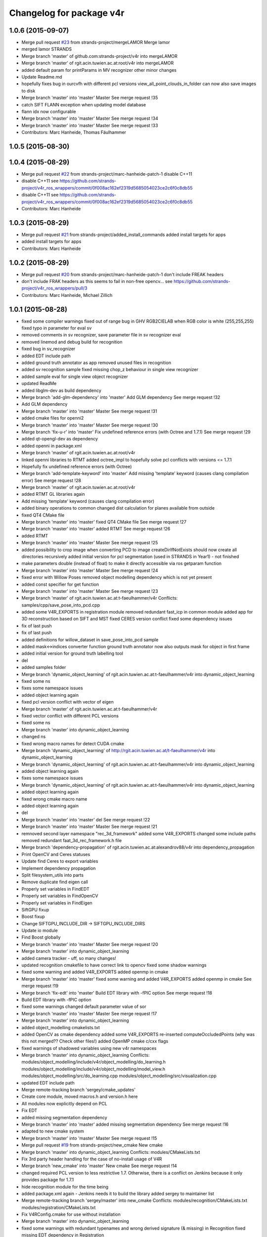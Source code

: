 ^^^^^^^^^^^^^^^^^^^^^^^^^
Changelog for package v4r
^^^^^^^^^^^^^^^^^^^^^^^^^

1.0.6 (2015-09-07)
------------------
* Merge pull request `#23 <https://github.com/strands-project/v4r/issues/23>`_ from strands-project/mergeLAMOR
  Merge lamor
* merged lamor STRANDS
* Merge branch 'master' of github.com:strands-project/v4r into mergeLAMOR
* Merge branch 'master' of rgit.acin.tuwien.ac.at:root/v4r into mergeLAMOR
* added default param for printParams in MV recognizer
  other minor changes
* Update Readme.md
* hopefully fixes bug in ourcvfh with different pcl versions
  view_all_point_clouds_in_folder can now also save images to disk
* Merge branch 'master' into 'master'
  Master
  See merge request !35
* catch SIFT FLANN exception when updating model database
* flann idx now configurable
* Merge branch 'master' into 'master'
  Master
  See merge request !34
* Merge branch 'master' into 'master'
  Master
  See merge request !33
* Contributors: Marc Hanheide, Thomas Fäulhammer

1.0.5 (2015-08-30)
------------------

1.0.4 (2015-08-29)
------------------
* Merge pull request `#22 <https://github.com/strands-project/v4r/issues/22>`_ from strands-project/marc-hanheide-patch-1
  disable C++11
* disable C++11
  see https://github.com/strands-project/v4r_ros_wrappers/commit/0f008ac162ef2319d5685054023ce2c6f0c8db55
* disable C++11
  see https://github.com/strands-project/v4r_ros_wrappers/commit/0f008ac162ef2319d5685054023ce2c6f0c8db55
* Contributors: Marc Hanheide

1.0.3 (2015-08-29)
------------------
* Merge pull request `#21 <https://github.com/strands-project/v4r/issues/21>`_ from strands-project/added_install_commands
  added install targets for apps
* added install targets for apps
* Contributors: Marc Hanheide

1.0.2 (2015-08-29)
------------------
* Merge pull request `#20 <https://github.com/strands-project/v4r/issues/20>`_ from strands-project/marc-hanheide-patch-1
  don't include FREAK headers
* don't include FRAK headers
  as this seems to fail in non-free opencv... see https://github.com/strands-project/v4r_ros_wrappers/pull/3
* Contributors: Marc Hanheide, Michael Zillich

1.0.1 (2015-08-28)
------------------
* fixed some compiler warnings
  fixed out of range bug in GHV RGB2CIELAB when RGB color is white (255,255,255)
  fixed typo in parameter for eval sv
* removed comments in sv recognizer,
  save parameter file in sv recognizer eval
* removed linemod and debug build for recognition
* fixed bug in sv_recognizer
* added EDT include path
* added ground truth annotator as app
  removed unused files in recognition
* added sv recognition sample
  fixed missing chop_z behaviour in single view recognizer
* added sample eval for single view object recognizer
* updated ReadMe
* added libglm-dev as build dependency
* Merge branch 'add-glm-dependency' into 'master'
  Add GLM dependency
  See merge request !32
* Add GLM dependency
* Merge branch 'master' into 'master'
  Master
  See merge request !31
* added cmake files for openni2
* Merge branch 'master' into 'master'
  Master
  See merge request !30
* Merge branch 'fix-u-r' into 'master'
  Fix undefined reference errors (with Octree and 1.7.1)
  See merge request !29
* added qt-opengl-dev as dependency
* added openni in package.xml
* Merge branch 'master' of rgit.acin.tuwien.ac.at:root/v4r
* linked openni libraries to RTMT
  added octree_impl to hopefully solve pcl conflicts with versions <= 1.7.1
* Hopefully fix undefined reference errors (with Octree)
* Merge branch 'add-template-keyword' into 'master'
  Add missing 'template' keyword (causes clang compilation error)
  See merge request !28
* Merge branch 'master' of rgit.acin.tuwien.ac.at:root/v4r
* added RTMT GL libraries again
* Add missing 'template' keyword (causes clang compilation error)
* added binary operations to common
  changed dist calculation for planes available from outside
* fixed QT4 CMake file
* Merge branch 'master' into 'master'
  fixed QT4 CMake file
  See merge request !27
* Merge branch 'master' into 'master'
  added RTMT
  See merge request !26
* added RTMT
* Merge branch 'master' into 'master'
  Master
  See merge request !25
* added possibility to crop image when converting PCD to image
  createDirIfNotExists should now create all directories recursively
  added initial version for pcl segmentation (used in STRANDS in Year1) - not finished
* make parameters double (instead of float) to make it directly accessible via ros getparam function
* Merge branch 'master' into 'master'
  Master
  See merge request !24
* fixed error with Willow Poses
  removed object modelling dependency which is not yet present
* added const specifier for get function
* Merge branch 'master' into 'master'
  Master
  See merge request !23
* Merge branch 'master' of rgit.acin.tuwien.ac.at:t-faeulhammer/v4r
  Conflicts:
  samples/cpp/save_pose_into_pcd.cpp
* added some V4R_EXPORTS in registration module
  removed redundant fast_icp in common module
  added app for 3D reconstruction based on SIFT and MST
  fixed CERES version conflict
  fixed some dependency issues
* fix of last push
* fix of last push
* added definitions for willow_dataset in save_pose_into_pcd sample
* added mask<->indices converter function
  ground truth annotator now also outputs mask for object in first frame
* added initial version for ground truth labelling tool
* del
* added samples folder
* Merge branch 'dynamic_object_learning' of rgit.acin.tuwien.ac.at:t-faeulhammer/v4r into dynamic_object_learning
* fixed some ns
* fixes some namespace issues
* added object learning again
* fixed pcl version conflict with vector of eigen
* Merge branch 'master' of rgit.acin.tuwien.ac.at:t-faeulhammer/v4r
* fixed vector conflict with different PCL versions
* fixed some ns
* Merge branch 'master' into dynamic_object_learning
* changed ns
* fixed wrong macro names for detect CUDA cmake
* Merge branch 'dynamic_object_learning' of http://rgit.acin.tuwien.ac.at/t-faeulhammer/v4r into dynamic_object_learning
* Merge branch 'dynamic_object_learning' of rgit.acin.tuwien.ac.at:t-faeulhammer/v4r into dynamic_object_learning
* added object learning again
* fixes some namespace issues
* Merge branch 'dynamic_object_learning' of rgit.acin.tuwien.ac.at:t-faeulhammer/v4r into dynamic_object_learning
* added object learning again
* fixed wrong cmake macro name
* added object learning again
* del
* Merge branch 'master' into 'master'
  del
  See merge request !22
* Merge branch 'master' into 'master'
  Master
  See merge request !21
* remnoved second layer namespace "rec_3d_framework"
  added some V4R_EXPORTS
  changed some include paths
  removed redundant faat_3d_rec_framework.h file
* Merge branch 'dependency-propagation' of rgit.acin.tuwien.ac.at:alexandrov88/v4r into dependency_propagation
* Print OpenCV and Ceres statuses
* Update find Ceres to export variables
* Implement dependency propagation
* Split filesystem_utils into parts
* Remove duplicate find eigen call
* Properly set variables in FindEDT
* Properly set variables in FindOpenCV
* Properly set variables in FindEigen
* SiftGPU fixup
* Boost fixup
* Change SIFTGPU_INCLUDE_DIR -> SIFTGPU_INCLUDE_DIRS
* Update io module
* Find Boost globally
* Merge branch 'master' into 'master'
  Master
  See merge request !20
* Merge branch 'master' into dynamic_object_learning
* added camera tracker - uff, so many changes!
* updated recognition cmakefile to have correct link to opencv
  fixed some shadow warnings
* fixed some warning and added V4R_EXPORTS
  added openmp in cmake
* Merge branch 'master' into 'master'
  fixed some warning and added V4R_EXPORTS
  added openmp in cmake
  See merge request !19
* Merge branch 'fix-edt' into 'master'
  Build EDT library with -fPIC option
  See merge request !18
* Build EDT library with -fPIC option
* fixed some warnings
  changed default parameter value of sor
* Merge branch 'master' into 'master'
  Master
  See merge request !17
* Merge branch 'master' into dynamic_object_learning
* added object_modelling cmakelists.txt
* added OpenCV as cmake dependency
  added some V4R_EXPORTS
  re-inserted computeOccludedPoints (why was this not merged?? Check other files!)
  added OpenMP cmake c/cxx flags
* fixed warnings of shadowed variables
  using new v4r namespaces
* Merge branch 'master' into dynamic_object_learning
  Conflicts:
  modules/object_modelling/include/v4r/object_modelling/do_learning.h
  modules/object_modelling/include/v4r/object_modelling/model_view.h
  modules/object_modelling/src/do_learning.cpp
  modules/object_modelling/src/visualization.cpp
* updated EDT include path
* Merge remote-tracking branch 'sergey/cmake_updates'
* Create core module, moved macros.h and version.h here
* All modules now explicitly depend on PCL
* Fix EDT
* added missing segmentation dependency
* Merge branch 'master' into 'master'
  added missing segmentation dependency
  See merge request !16
* adapted to new cmake system
* Merge branch 'master' into 'master'
  Master
  See merge request !15
* Merge pull request `#19 <https://github.com/strands-project/v4r/issues/19>`_ from strands-project/new_cmake
  New cmake
* Merge branch 'master' into dynamic_object_learning
  Conflicts:
  modules/CMakeLists.txt
* Fix 3rd party header handling for the case of no-install usage of V4R
* Merge branch 'new_cmake' into 'master'
  New cmake
  See merge request !14
* changed required PCL version to less restrictive 1.7.
  Otherwise, there is a conflict on Jenkins because it only provides package for 1.7.1
* hide recognition module for the time being
* added package.xml again - Jenkins needs it to build the library
  added sergey to maintainer list
* Merge remote-tracking branch 'sergey/master' into new_cmake
  Conflicts:
  modules/recognition/CMakeLists.txt
  modules/registration/CMakeLists.txt
* Fix V4RConfig.cmake for use without installation
* Merge branch 'master' into dynamic_object_learning
* fixed some warnings with redundant typenames and wrong derived signature (& missing) in Recognition
  fixed missing EDT dependency in Registration
* Merge branch 'master' into 'master'
  Master
  See merge request !13
* updated supervoxel clustering method
  added some function docs
  optional parameter for pairwise transform refinement
* filtering smooth clusters works -- without visualization
* smooth clusters work now --- with visualization for debug
* Miscellaneous should not depend on keypoints
* Revert "(Temporarily) move miscellaneous to keypoints because it depends on them"
  This reverts commit 8b4bf90048750c95bae136b9b65dbb890c8c900e.
* Add V4R_EXPORTS here and there
* Merge branch 'master' into dynamic_object_learning
* pcl::copyPointCloud now also accepts binary obj mask
* beautify code - moved from indices to mask
  added parameter filter_planes_only (not working for value false yet)
* (Temporarily) move miscellaneous to keypoints because it depends on them
* Solve undefined reference problem
* Export 3rdparty include directories
* Remove compatibility stuff
* Finalize SiftGPU support
* table filtering working now as expected...
  removed some unnecessary includes
* temporary commit for visualizing table planes supported by object mask
* Another fix for SiftGPU
* Merge branch 'revert_merge_request' into 'master'
  Revert "Merge branch 'dynamic_object_learning' into 'master'"
  This reverts commit 87d034a1a8c8763657ca59ff08f9ec95a5d1c4be, reversing
  changes made to d183d5143b68e70de0e678a3d0659fae2a85a731.
  See merge request !12
* Revert "Merge branch 'dynamic_object_learning' into 'master'"
  This reverts commit 87d034a1a8c8763657ca59ff08f9ec95a5d1c4be, reversing
  changes made to d183d5143b68e70de0e678a3d0659fae2a85a731.
* Trying to add SiftGPU
* Fix EDT
* Remove SiftGPU sources
* Fix EDT third-party dependency
* Merge branch 'master' into dynamic_object_learning
* fixed some warnings
  added occlusion reasoning for two clouds (optional tf) which return occlusion mask
* Merge branch 'dynamic_object_learning' into 'master'
  Dynamic object learning
  See merge request !11
* added parameter for statistical outlier removal (mean=50 and stddevmul=1 didn't work well on asus_box)
  fixed bug in CreateMaskFromVecIndices
  there seems to be still a problem in occlusion reasoning
* Add new build system, migrate common and segmentation modules
* Get rid of legacy build system stuff
* Merge branch 'master' into dynamic_object_learning
* Merge branch 'master' into 'master'
  fixed warning of unused variable in SLICO
  fixed visualization issue when called multiple times
  See merge request !10
* fixed warning of unused variable in SLICO
  fixed visualization issue when called multiple times
* updated region growing such that it does not use points already neglected by plane extractor
  fixed visualizition issue when calling the visualization service more than once
* Merge branch 'master' into 'master'
  Master
  See merge request !9
* Merge branch 'master' into dynamic_object_learning
* added ceres version check
  updated McLMIcp.cpp to use new fixes from aitor
* include devil dependency
* changed to right rosdep key for glew
* Merge branch 'master' into dynamic_object_learning
* added some dependencies
* Merge branch 'master' into 'master'
  Master
  See merge request !8
* Merge branch 'master' into dynamic_object_learning
* removed aitor from maintainer list
* Merge remote-tracking branch 'strands/package_xml'
* Merge branch 'master' into dynamic_object_learning
* added parameter class for noise model based integration
  changed Eigen::Vector4f vector for correct allocation
* indices are now stored in a more generic way
  visualization now also includes noise model
  added Statistical Outlier Removal for initial indices
  added logical operator for binary masks
  TODO: visualization does only work for first service call
* added opencv dependency
* fixed dependencies to the correct rosdep keys
* added a first package.xml
* MST is now a parameter
  plane indices are stored as a vector of a vector now - (otherwise high cost occured in callgrind profiler)
  updated clear function
* Merge branch 'master' into dynamic_object_learning
* createDirIfNotExist function is now in common
* fixed problem with nan values (recursive absolute pose computation based on spanning tree implementation was not correct)
* minimum spanning tree is working now... there are nan values transferred to nearest neighbor search -> still needs to be fixed!
* bug fix - should be back to STRANDS review demo state
* Merge branch 'master' into 'master'
  Master
  See merge request !7
* Merge branch 'master' into dynamic_object_learning
* fixed some linking problems... fixed bug in setCloudPose (last element was not set to 1)
  made code clang compatible...
* tmp commit
* Merge branch 'master' into dynamic_object_learning
* fixed linking error, updated some namespaces
* tmp commit
* Merge branch 'master' into dynamic_object_learning
* changed some recognition files to use new filesystem namespace
* tmp commit
* Merge branch 'master' into 'master'
  Master
  See merge request !6
* temporary commit of dynamic object learning. not compiling yet!
* deleted remaining temp(~) files
* added keypoint files needed for object learning
* added clustertonormals from keypointTools
* add initial version of keypoints
* Merge branch 'master' into 'master'
  Master
  See merge request !5
* some fixes to merge to master
* Merge remote-tracking branch 'v4r_root/master'
  Conflicts:
  3rdparty/metslib/CMakeLists.txt
  CMakeLists.txt
  cmake/v4rutils.cmake
  cmake/v4rutils.cmake~
  modules/common/CMakeLists.txt
  modules/common/include/v4r/common/noise_model_based_cloud_integration.h
  modules/common/include/v4r/common/noise_models.h
  modules/common/src/noise_model_based_cloud_integration.cpp
  modules/common/src/noise_models.cpp
  modules/recognition/include/v4r/recognition/boost_graph_extension.h
  modules/recognition/include/v4r/recognition/ghv.h
  modules/recognition/include/v4r/recognition/multiview_object_recognizer_service.h
  modules/recognition/src/boost_graph_extension.cpp
  modules/recognition/src/boost_graph_visualization_extension.cpp
  modules/recognition/src/multiview_object_recognizer_service.cpp
  modules/segmentation/CMakeLists.txt
* remove ~
* .
* .
* tmp commit
* Merge branch 'master' into 'master'
  Added multiview recognizer. renamed some namespaces.
  See merge request !4
* Added multiview recognizer. renamed some namespaces.
* Merge branch 'master' into 'master'
  Master
  See merge request !3
* Fixed merge conflict
* Initial commit. For some reason if segmentation app is compiled - there is a linking problem with pcl. Namespaces are a mess!
* initial commit
* upd
* Merge branch 'master' into 'master'
  update readme
  See merge request !1
* update readme
* Add new file
* Init commit
* Contributors: Marc Hanheide, Markus Bajones, Sergey Alexandrov, Thomas Faeulhammer, Thomas Fäulhammer

